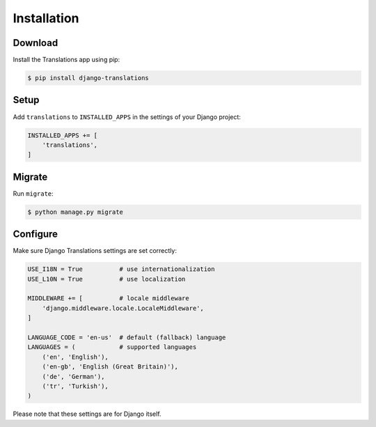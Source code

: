 ############
Installation
############

********
Download
********

Install the Translations app using pip:

.. code-block:: bash

   $ pip install django-translations

*****
Setup
*****

Add ``translations`` to ``INSTALLED_APPS`` in the settings of your Django
project:

.. code-block:: python

   INSTALLED_APPS += [
       'translations',
   ]

*******
Migrate
*******

Run ``migrate``:

.. code-block:: bash

   $ python manage.py migrate

*********
Configure
*********

Make sure Django Translations settings are set correctly:

.. code-block:: python

   USE_I18N = True          # use internationalization
   USE_L10N = True          # use localization

   MIDDLEWARE += [          # locale middleware
       'django.middleware.locale.LocaleMiddleware',
   ]

   LANGUAGE_CODE = 'en-us'  # default (fallback) language
   LANGUAGES = (            # supported languages
       ('en', 'English'),
       ('en-gb', 'English (Great Britain)'),
       ('de', 'German'),
       ('tr', 'Turkish'),
   )

Please note that these settings are for Django itself.
